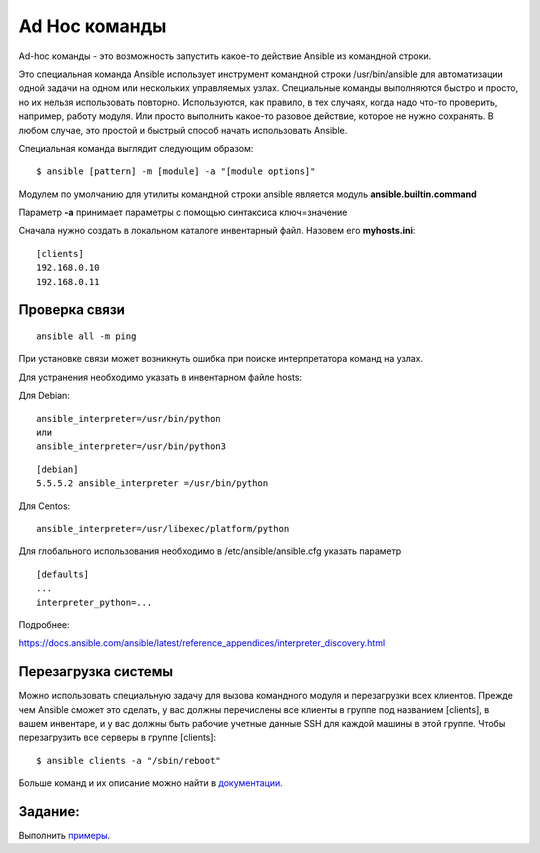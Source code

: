 Ad Hoc команды
""""""""""""""""

Ad-hoc команды - это возможность запустить какое-то действие Ansible из командной строки.

Это специальная команда Ansible использует инструмент командной строки /usr/bin/ansible для автоматизации одной задачи на одном или нескольких управляемых узлах. Специальные команды выполняются быстро и просто, но их нельзя использовать повторно. Используются, как правило, в тех случаях, когда надо что-то проверить, например, работу модуля. Или просто выполнить какое-то разовое действие, которое не нужно сохранять. В любом случае, это простой и быстрый способ начать использовать Ansible.

Специальная команда выглядит следующим образом:

::

        $ ansible [pattern] -m [module] -a "[module options]"


Модулем по умолчанию для утилиты командной строки ansible является модуль **ansible.builtin.command**

Параметр **-a** принимает параметры с помощью синтаксиса ключ=значение

Сначала нужно создать в локальном каталоге инвентарный файл. Назовем его **myhosts.ini**:

::

        [clients]
        192.168.0.10
        192.168.0.11


Проверка связи
~~~~~~~~~~~~~~~~~

::
	
	ansible all -m ping

При установке связи может возникнуть ошибка при поиске интерпретатора команд на узлах.

Для устранения необходимо указать в инвентарном файле hosts:

Для Debian:

::

        ansible_interpreter=/usr/bin/python
        или
        ansible_interpreter=/usr/bin/python3

::

        [debian]
        5.5.5.2 ansible_interpreter =/usr/bin/python


Для Centos:

::

         ansible_interpreter=/usr/libexec/platform/python

Для глобального использования необходимо в /etc/ansible/ansible.cfg указать параметр

::

        [defaults]
        ...
        interpreter_python=...
      

Подробнее: 

https://docs.ansible.com/ansible/latest/reference_appendices/interpreter_discovery.html

Перезагрузка системы
~~~~~~~~~~~~~~~~~~~~

Можно использовать специальную задачу для вызова командного модуля и перезагрузки всех клиентов. Прежде чем Ansible сможет это сделать, у вас должны перечислены все клиенты в группе под названием [clients], в вашем инвентаре, и у вас должны быть рабочие учетные данные SSH для каждой машины в этой группе. Чтобы перезагрузить все серверы в группе [clients]:

::

	$ ansible clients -a "/sbin/reboot"

Больше команд и их описание можно найти в `документации <https://docs.ansible.com/ansible/latest/command_guide/intro_adhoc.html#why-use-ad-hoc-commands>`__.


Задание:
~~~~~~~~

Выполнить `примеры <https://www.linode.com/docs/guides/ansible-adhoc-commands>`__.
